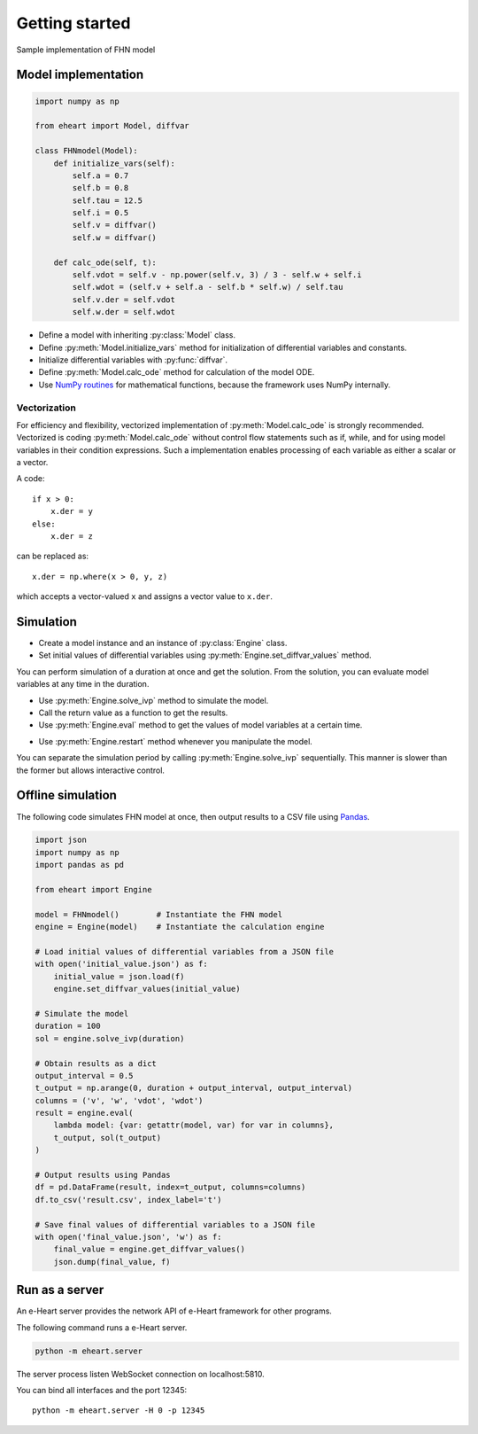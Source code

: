 Getting started
===============

.. py:currentmodule:: eheart

Sample implementation of FHN model

Model implementation
--------------------
.. code-block:: python

    import numpy as np

    from eheart import Model, diffvar

    class FHNmodel(Model):
        def initialize_vars(self):
            self.a = 0.7
            self.b = 0.8
            self.tau = 12.5
            self.i = 0.5
            self.v = diffvar()
            self.w = diffvar()

        def calc_ode(self, t):
            self.vdot = self.v - np.power(self.v, 3) / 3 - self.w + self.i
            self.wdot = (self.v + self.a - self.b * self.w) / self.tau
            self.v.der = self.vdot
            self.w.der = self.wdot

* Define a model with inheriting :py:class:`Model` class.
* Define :py:meth:`Model.initialize_vars` method
  for initialization of differential variables and constants.
* Initialize differential variables with :py:func:`diffvar`.
* Define :py:meth:`Model.calc_ode` method for calculation of the model ODE.
* Use `NumPy routines <https://numpy.org/doc/stable/reference/routines.math.html>`_
  for mathematical functions, because the framework uses NumPy internally.

Vectorization
~~~~~~~~~~~~~
For efficiency and flexibility,
vectorized implementation of :py:meth:`Model.calc_ode` is strongly recommended.
Vectorized is coding :py:meth:`Model.calc_ode`
without control flow statements such as if, while, and for
using model variables in their condition expressions.
Such a implementation enables
processing of each variable as either a scalar or a vector.

A code::

    if x > 0:
        x.der = y
    else:
        x.der = z

can be replaced as::

    x.der = np.where(x > 0, y, z)

which accepts a vector-valued ``x`` and assigns a vector value to ``x.der``.

Simulation
----------
.. code-block:: python
    :caption: Initialization

    import numpy as np

    from eheart import Engine

    model = FHNmodel()        # Instantiate the FHN model
    engine = Engine(model)    # Instantiate the calculation engine

    # Set initial values
    engine.set_diffvar_values({
        'v': 0, 'w': 0
    })

* Create a model instance and an instance of :py:class:`Engine` class.
* Set initial values of differential variables
  using :py:meth:`Engine.set_diffvar_values` method.

.. code-block:: python
    :caption: Simulation at once

    # Simulate the model
    t_end = 50                  # The end of simulation period
    sol = engine.solve_ivp(t_end)

    # Evaluate the result at every 0.5
    output_interval = 0.5       # The time interval of result output
    t_output = np.arange(0, t_end + output_interval, output_interval)
    v, w, vdot, wdot = engine.eval(
        lambda model: (model.v, model.w, model.vdot, model.w.der),
        t_output, sol(t_output)
    )

    # Output the result
    for i in range(len(t_output)):
        print(t_output[i], v[i], w[i], vdot[i], wdot[i])

You can perform simulation of a duration at once and get the solution.
From the solution, you can evaluate model variables at any time
in the duration.

* Use :py:meth:`Engine.solve_ivp` method to simulate the model.
* Call the return value as a function to get the results.
* Use :py:meth:`Engine.eval` method
  to get the values of model variables at a certain time.

.. code-block:: python
    :caption: Model manipulation

    # Change a model parameter value
    model.i = 0.6

    # Restart your engine
    engine.restart()

* Use :py:meth:`Engine.restart` method whenever you manipulate the model.

.. code-block:: python
    :caption: Stepwise simulation

    # Get the current time
    t_base = engine.t

    # Simulate stepwise
    duration = 50               # Simulation duration
    step_size = 0.5             # The size of output time step
    for i in range(int(duration / step_size)):
        t_n = t_base + step_size * (i + 1)
        sol = engine.solve_ivp(t_n)

        v, w, vdot, wdot = engine.eval(
            lambda model: (model.v, model.w, model.v.der, model.wdot)
        )
        print(t_n, v, w, vdot, wdot)

You can separate the simulation period
by calling :py:meth:`Engine.solve_ivp` sequentially.
This manner is slower than the former but allows interactive control.


Offline simulation
------------------
The following code simulates FHN model at once,
then output results to a CSV file using `Pandas <https://pandas.pydata.org>`_.

.. code-block:: python

    import json
    import numpy as np
    import pandas as pd

    from eheart import Engine

    model = FHNmodel()        # Instantiate the FHN model
    engine = Engine(model)    # Instantiate the calculation engine

    # Load initial values of differential variables from a JSON file
    with open('initial_value.json') as f:
        initial_value = json.load(f)
        engine.set_diffvar_values(initial_value)

    # Simulate the model
    duration = 100
    sol = engine.solve_ivp(duration)

    # Obtain results as a dict
    output_interval = 0.5
    t_output = np.arange(0, duration + output_interval, output_interval)
    columns = ('v', 'w', 'vdot', 'wdot')
    result = engine.eval(
        lambda model: {var: getattr(model, var) for var in columns},
        t_output, sol(t_output)
    )

    # Output results using Pandas
    df = pd.DataFrame(result, index=t_output, columns=columns)
    df.to_csv('result.csv', index_label='t')

    # Save final values of differential variables to a JSON file
    with open('final_value.json', 'w') as f:
        final_value = engine.get_diffvar_values()
        json.dump(final_value, f)


Run as a server
---------------

An e-Heart server provides the network API of e-Heart framework
for other programs.

The following command runs a e-Heart server.

.. code-block:: shell

    python -m eheart.server

The server process listen WebSocket connection on localhost:5810.

You can bind all interfaces and the port 12345::

    python -m eheart.server -H 0 -p 12345
